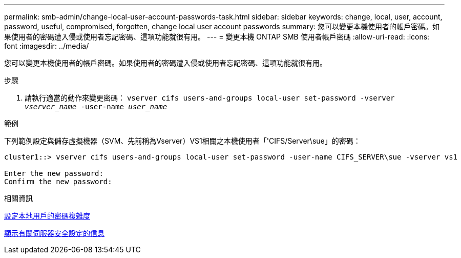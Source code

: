 ---
permalink: smb-admin/change-local-user-account-passwords-task.html 
sidebar: sidebar 
keywords: change, local, user, account, password, useful, compromised, forgotten, change local user account passwords 
summary: 您可以變更本機使用者的帳戶密碼。如果使用者的密碼遭入侵或使用者忘記密碼、這項功能就很有用。 
---
= 變更本機 ONTAP SMB 使用者帳戶密碼
:allow-uri-read: 
:icons: font
:imagesdir: ../media/


[role="lead"]
您可以變更本機使用者的帳戶密碼。如果使用者的密碼遭入侵或使用者忘記密碼、這項功能就很有用。

.步驟
. 請執行適當的動作來變更密碼： `vserver cifs users-and-groups local-user set-password -vserver _vserver_name_ -user-name _user_name_`


.範例
下列範例設定與儲存虛擬機器（SVM、先前稱為Vserver）VS1相關之本機使用者「'CIFS/Server\sue」的密碼：

[listing]
----
cluster1::> vserver cifs users-and-groups local-user set-password -user-name CIFS_SERVER\sue -vserver vs1

Enter the new password:
Confirm the new password:
----
.相關資訊
xref:enable-disable-password-complexity-local-users-task.adoc[設定本地用戶的密碼複雜度]

xref:display-server-security-settings-task.adoc[顯示有​​關伺服器安全設定的信息]
